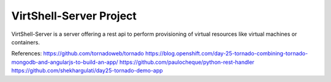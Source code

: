 VirtShell-Server Project
========================

VirtShell-Server is a server offering a rest api to perform provisioning of 
virtual resources like virtual machines or containers.

References:
https://github.com/tornadoweb/tornado
https://blog.openshift.com/day-25-tornado-combining-tornado-mongodb-and-angularjs-to-build-an-app/
https://github.com/paulocheque/python-rest-handler
https://github.com/shekhargulati/day25-tornado-demo-app
